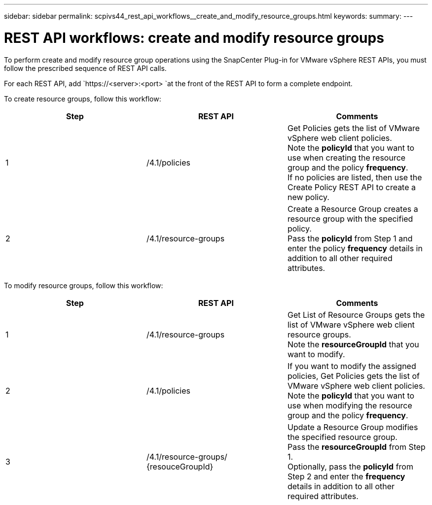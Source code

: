 ---
sidebar: sidebar
permalink: scpivs44_rest_api_workflows__create_and_modify_resource_groups.html
keywords:
summary:
---

= REST API workflows: create and modify resource groups
:hardbreaks:
:nofooter:
:icons: font
:linkattrs:
:imagesdir: ./media/

//
// This file was created with NDAC Version 2.0 (August 17, 2020)
//
// 2020-09-09 12:24:28.691841
//

[.lead]
To perform create and modify resource group operations using the SnapCenter Plug-in for VMware vSphere REST APIs, you must follow the prescribed sequence of REST API calls.

For each REST API, add `https://<server>:<port> `at the front of the REST API to form a complete endpoint.

To create resource groups, follow this workflow:

|===
|Step |REST API |Comments

|1
|/4.1/policies
|Get Policies gets the list of VMware vSphere web client policies.
Note the *policyId* that you want to use when creating the resource group and the policy *frequency*.
If no policies are listed, then use the Create Policy REST API to create a new policy.
|2
|/4.1/resource-groups
|Create a Resource Group creates a resource group with the specified policy.
Pass the *policyId* from Step 1 and enter the policy *frequency* details in addition to all other required attributes.
|===

To modify resource groups, follow this workflow:

|===
|Step |REST API |Comments

|1
|/4.1/resource-groups
|Get List of Resource Groups gets the list of VMware vSphere web client resource groups.
Note the *resourceGroupId* that you want to modify.
|2
|/4.1/policies
|If you want to modify the assigned policies, Get Policies gets the list of VMware vSphere web client policies.
Note the *policyId* that you want to use when modifying the resource group and the policy *frequency*.
|3
|/4.1/resource-groups/
{resouceGroupId}
|Update a Resource Group modifies the specified resource group.
Pass the *resourceGroupId* from Step 1.
Optionally, pass the *policyId* from Step 2 and enter the *frequency* details in addition to all other required attributes.
|===
